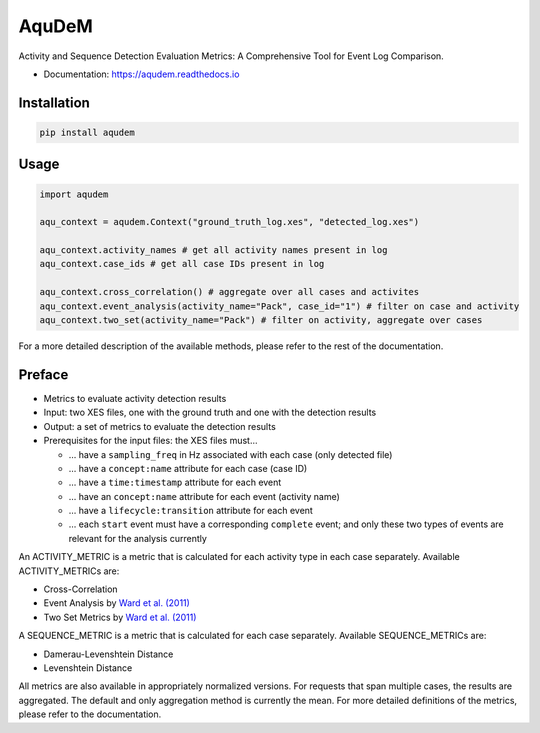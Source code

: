 ======
AquDeM
======


.. image:: https://img.shields.io/pypi/v/aqudem.svg
        :target: https://pypi.python.org/pypi/aqudem

.. image:: https://readthedocs.org/projects/aqudem/badge/?version=latest
        :target: https://aqudem.readthedocs.io/en/latest/?version=latest
        :alt: Documentation Status



Activity and Sequence Detection Evaluation Metrics: A Comprehensive Tool for Event Log Comparison.

* Documentation: https://aqudem.readthedocs.io

Installation
------------
.. code-block:: bash

    pip install aqudem

Usage
-----
.. code-block:: python

    import aqudem

    aqu_context = aqudem.Context("ground_truth_log.xes", "detected_log.xes")

    aqu_context.activity_names # get all activity names present in log
    aqu_context.case_ids # get all case IDs present in log

    aqu_context.cross_correlation() # aggregate over all cases and activites
    aqu_context.event_analysis(activity_name="Pack", case_id="1") # filter on case and activity
    aqu_context.two_set(activity_name="Pack") # filter on activity, aggregate over cases


For a more detailed description of the available methods, please refer to the rest of the documentation.

Preface
--------

* Metrics to evaluate activity detection results
* Input: two XES files, one with the ground truth and one with the detection results
* Output: a set of metrics to evaluate the detection results
* Prerequisites for the input files: the XES files must...

  * ... have a ``sampling_freq`` in Hz associated with each case (only detected file)
  * ... have a ``concept:name`` attribute for each case (case ID)
  * ... have a ``time:timestamp`` attribute for each event
  * ... have an ``concept:name`` attribute for each event (activity name)
  * ... have a ``lifecycle:transition`` attribute for each event
  * ... each ``start`` event must have a corresponding ``complete`` event; and only these two types of events are relevant for the analysis currently


An ACTIVITY_METRIC is a metric that is calculated for each activity type
in each case separately.
Available ACTIVITY_METRICs are:

* Cross-Correlation
* Event Analysis by `Ward et al. (2011)`_
* Two Set Metrics by `Ward et al. (2011)`_

A SEQUENCE_METRIC is a metric that is calculated for each
case separately.
Available SEQUENCE_METRICs are:

* Damerau-Levenshtein Distance
* Levenshtein Distance


All metrics are also available in appropriately normalized versions.
For requests that span multiple cases, the results are aggregated. The default and only aggregation method is currently the mean.
For more detailed definitions of the metrics, please refer to the documentation.



.. _`Ward et al. (2011)`: https://doi.org/10.1145/1889681.1889687
